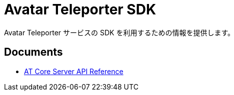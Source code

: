 = Avatar Teleporter SDK

Avatar Teleporter サービスの SDK を利用するための情報を提供します。

== Documents

* link:docs/at-core-server-api.adoc[AT Core Server API Reference]
